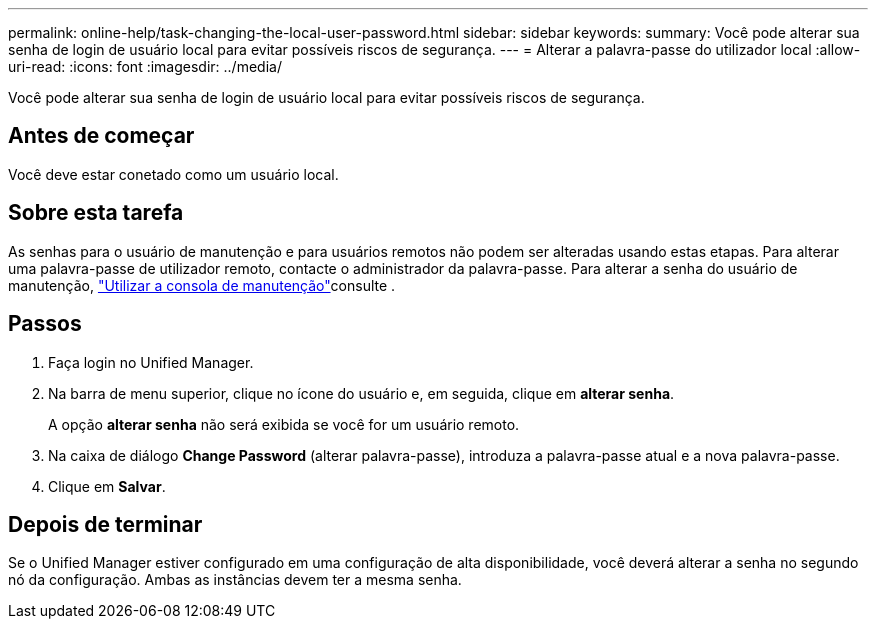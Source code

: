 ---
permalink: online-help/task-changing-the-local-user-password.html 
sidebar: sidebar 
keywords:  
summary: Você pode alterar sua senha de login de usuário local para evitar possíveis riscos de segurança. 
---
= Alterar a palavra-passe do utilizador local
:allow-uri-read: 
:icons: font
:imagesdir: ../media/


[role="lead"]
Você pode alterar sua senha de login de usuário local para evitar possíveis riscos de segurança.



== Antes de começar

Você deve estar conetado como um usuário local.



== Sobre esta tarefa

As senhas para o usuário de manutenção e para usuários remotos não podem ser alteradas usando estas etapas. Para alterar uma palavra-passe de utilizador remoto, contacte o administrador da palavra-passe. Para alterar a senha do usuário de manutenção, link:../health-checker/task-using-the-maintenance-console.html["Utilizar a consola de manutenção"]consulte .



== Passos

. Faça login no Unified Manager.
. Na barra de menu superior, clique no ícone do usuário e, em seguida, clique em *alterar senha*.
+
A opção *alterar senha* não será exibida se você for um usuário remoto.

. Na caixa de diálogo *Change Password* (alterar palavra-passe), introduza a palavra-passe atual e a nova palavra-passe.
. Clique em *Salvar*.




== Depois de terminar

Se o Unified Manager estiver configurado em uma configuração de alta disponibilidade, você deverá alterar a senha no segundo nó da configuração. Ambas as instâncias devem ter a mesma senha.
